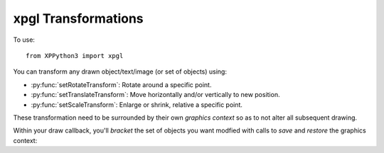 xpgl Transformations
====================

.. py:module:: xpgl
  :noindex:
     
To use::

  from XPPython3 import xpgl

You can transform any drawn object/text/image (or set of objects) using:

* :py:func:`setRotateTransform`: Rotate around a specific point.

* :py:func:`setTranslateTransform`: Move horizontally and/or vertically to new position.

* :py:func:`setScaleTransform`: Enlarge or shrink, relative a specific point.

These transformation need to be surrounded by their own *graphics context* so as to not alter
all subsequent drawing.

Within your draw callback, you'll *bracket* the set of objects you want modfied with calls to
*save* and *restore* the graphics context:

.. py:function:: graphicsContext() -> None
.. py:function:: saveGraphicsContext() -> None
.. py:function:: restoreGraphicsContext() -> None

  :param: None
  :return: None
  
  Call :py:func:`saveGraphicsContext` immediately before you want to *transform* a
  drawn object, and :py:func:`restoreGraphicsContext` after you've completed *drawing*. 

  The sequence is:

  .. code:: none

    saveGraphicsContext()
    <rotate>, <translate> and / or <scale>
    <draw>
    restoreGraphicsContext()
    
  -or-:

  .. code:: none

    with graphicsContext():
        <rotate>, <translate> and / or <scale>
        <draw>

  You *must* pair each :py:func:`saveGraphicsContext` with :py:func:`restoreGraphicsContext` and
  they may be nested.

  For example::
  
    xpgl.saveGraphicsContext()
    xpgl.setRotateTransform(-xp.getCycleNumber() % 360, 320, 380)
    xpgl.drawWideLine(320, 380, 320, 430, thickness=7, color=Colors['orange'])
    xpgl.restoreGraphicsContext()

    xpgl.saveGraphicsContext()
    xpgl.setRotateTransform(xp.getCycleNumber() % 360, 320, 240)
    xpgl.drawWideLine(320, 100, 320, 380, thickness=7, color=Colors['red'])

    xpgl.saveGraphicsContext()
    xpgl.setRotateTransform(-xp.getCycleNumber() * 4 % 360, 320, 400)
    xpgl.drawWideLine(320, 380, 320, 420, thickness=3, color=Colors['white'])
    xpgl.restoreGraphicsContext()
    xpgl.restoreGraphicsContext()

    xpgl.saveGraphicsContext()
    xpgl.setRotateTransform(-xp.getCycleNumber() % 360, 320, 75)
    xpgl.drawWideLine(320, 50, 320, 100, thickness=7, color=Colors['green'])
    xpgl.restoreGraphicsContext()
    
  .. image:: /images/xpgl_graphicsRotate.gif
             :width: 50%

  Note that for each drawn line, we have a separate graphics context, *and*
  for the white line at the end of the red line, we've nested an additional
  rotation.
  
  A more pythonic approach is to use a context manager which handles
  the save/restore automatically, and improves code clarity by adding indentation blocks.
  
  The same code using the context manager :py:func:`graphicsContext`::

    with xpgl.graphicsContext():
        xpgl.setRotateTransform(-xp.getCycleNumber() % 360, 320, 380)
        xpgl.drawWideLine(320, 380, 320, 430, thickness=7, color=Colors['orange'])

    with xpgl.graphicsContext():
        xpgl.setRotateTransform(xp.getCycleNumber() % 360, 320, 240)
        xpgl.drawWideLine(320, 100, 320, 380, thickness=7, color=Colors['red'])

        with xpgl.graphicsContext():
            xpgl.setRotateTransform(-xp.getCycleNumber() * 4 % 360, 320, 400)
            xpgl.drawWideLine(320, 380, 320, 420, thickness=3, color=Colors['white'])

    with xpgl.graphicsContext():
        xpgl.setRotateTransform(-xp.getCycleNumber() % 360, 320, 75)
        xpgl.drawWideLine(320, 50, 320, 100, thickness=7, color=Colors['green'])

.. py:function:: setRotateTransform(angle, x=0, y=0) -> None

  :param float angle: Angle of rotation, in degrees, counter-clockwise.
  :param float x:                      
  :param float y: Origin, around which the rotation is performed.
  :return: None

  If the origin is not specific, the rotation will be performed around (0,0), the
  lower left corner. More commonly, you'll want to perform rotation around the center
  or one end of the *object* being displayed. In this case, you'd calculate center
  of rotation and specify it in the function call::

    def drawLine(color):
        xpgl.drawWideLine(208, 156, 432, 324, thickness=7, color=color)

    degrees = xp.getCycleNumber() * 4 % 360

    with xpgl.graphicsContext():
        xpgl.setRotateTransform(degrees, 320, 240)
        drawLine(Colors['red'])

    with xpgl.graphicsContext():
        xpgl.setRotateTransform(degrees, 0, 0)
        drawLine(Colors['white'])

    with xpgl.graphicsContext():
        xpgl.setRotateTransform(degrees, 432, 324)
        drawLine(Colors['orange'])

  For example, here the *same line* is draw three times. As a red line, it rotates
  around its center (320, 240). As a white line, it rotates around the screen
  origin (0, 0). As an orange line, it rotates around one of the line's end points (432, 324).

  .. image:: /images/xpgl_rotateOrigin.gif
        :width: 50%
           
  In the image displayed with the previous command, :py:func:`graphicsContext` above, note how the small
  white line is simultaneously subjected to two rotations due to nesting. The first
  rotation causes it to rotate with the red line, relative the mid-point on the screen.
  The second rotation causes it to rotate around its own center point. When objects
  are subjected to multiple transformations, the order in which they are performed matters.


.. py:function:: setTranslateTransform(dx=0, dy=0) -> None

  :param float dx:                 
  :param float dy: move to the right (+dx) and up (+dy)

  Translation moves an object (or set of objects) along one or both axis::

    xpgl.drawWideLine(320, 0, 320, 480, thickness=7, color=Colors['red'])

    span = 200
    offset = xp.getCycleNumber() % span
    if offset >= span / 2:
        offset = span - offset
    offset = offset - span / 4

    with xpgl.graphicsContext():
        xpgl.setTranslateTransform(offset, 0)
        xpgl.drawTriangle(320, 370, 335, 390, 305, 390)
        xpgl.drawTriangle(320, 110, 335, 90, 305, 90)
        xpgl.drawLine(320, 100, 320, 380)

  .. image:: /images/xpgl_translate.gif
      :width: 50%       

  In most cases, you could simply change the (x,y) coordinates for each object instead
  of using a translation transform, but as your drawings become more complicated, using
  translations can simplify things.

  Alternatively, you could design your objects to use (0, 0) as their center point, and
  then always use a translation to "move" the object into the correct position on the screen.


.. py:function:: translateContext(dx=0, dy=0)
                 
  :param float dx:                 
  :param float dy: move to the right (+dx) and up (+dy)

  Sometimes you'll want to perform a translation, do some work and then translate "back". For this you can
  use :py:func:`translateContext` with a ``with`` statement::

    with xpgl.translateContext(10, 10):
        xpgl.drawLine(...)

  This is identical to::

    xpgl.setTranslateTransform(10, 10)
    xpgl.drawLine(...)
    xpgl.setTranslateTransform(-10, -10)
    

.. py:function:: setScaleTransform(dx=1, dy=1, x=0, y=0) -> None

  :param float dx:                 
  :param float dy: Amount to scale in x and y directions (multiplier)                 
  :param float x:                 
  :param float y: Location of origin point for scaling

  Scaling refers to mulitiplying the size of the drawing in one or both
  directions. By default (dx, dy) == (1, 1) results in no change to scale.

  The origin point (x, y) sets the point from which the drawing is scaled.
  If the point is in the center of a object, the object will appear to grow
  (or shrink) relative its center, for x::

    span = 20
    offset = (xp.getCycleNumber() / 4) % span
    if offset >= span / 2:
        offset = span - offset

    with xpgl.graphicsContext():
        xpgl.setScaleTransform(offset, offset, 320, 240)
        xpgl.drawCircle(320, 240, 10, thickness=5, color=Colors['orange'])

  .. image:: /images/xpgl_scaleCenter.gif
             :width: 50%
    
  By default it is the screen origin (0,0) which is unlikey
  what you want::

    span = 20
    offset = (xp.getCycleNumber() / 4) % span
    if offset >= span / 2:
        offset = span - offset
    offset = offset / 5

    with xpgl.graphicsContext():
        xpgl.setScaleTransform(offset, offset)
        xpgl.drawCircle(320, 240, 10, thickness=5, color=Colors['orange'])

  .. image:: /images/xpgl_scaleOrigin.gif
             :width: 50%
